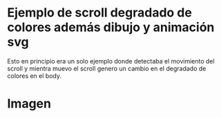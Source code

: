 

*  Ejemplo de scroll degradado de colores además dibujo y animación svg

Esto en principio era un solo ejemplo donde detectaba el movimiento del scroll y mientra muevo el scroll genero un cambio en el degradado de colores en el body.

* Imagen
[[https://imgur.com/OHW9Hv7.png]]
